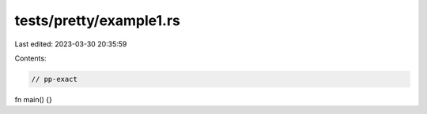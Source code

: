 tests/pretty/example1.rs
========================

Last edited: 2023-03-30 20:35:59

Contents:

.. code-block:: rs

    // pp-exact

fn main() {}


